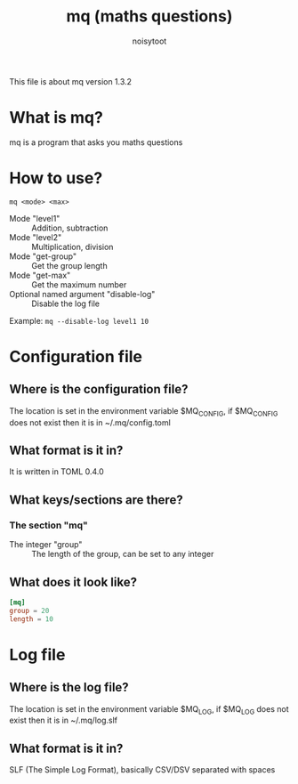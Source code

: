 #+TITLE: mq (maths questions)
#+AUTHOR: noisytoot
This file is about mq version 1.3.2
* What is mq?
  mq is a program that asks you maths questions
* How to use?
  ~mq <mode> <max>~
  - Mode "level1" :: Addition, subtraction
  - Mode "level2" :: Multiplication, division
  - Mode "get-group" :: Get the group length
  - Mode "get-max" :: Get the maximum number
  - Optional named argument "disable-log" :: Disable the log file
  Example: ~mq --disable-log level1 10~
* Configuration file
** Where is the configuration file?
   The location is set in the environment variable $MQ_CONFIG, if $MQ_CONFIG does not exist then it is in ~/.mq/config.toml
** What format is it in?
   It is written in TOML 0.4.0
** What keys/sections are there?
*** The section "mq"
    - The integer "group" :: The length of the group, can be set to any integer
** What does it look like?
#+BEGIN_SRC toml
[mq]
group = 20
length = 10
#+END_SRC
* Log file
** Where is the log file?
   The location is set in the environment variable $MQ_LOG, if $MQ_LOG does not exist then it is in ~/.mq/log.slf
** What format is it in?
   SLF (The Simple Log Format), basically CSV/DSV separated with spaces
